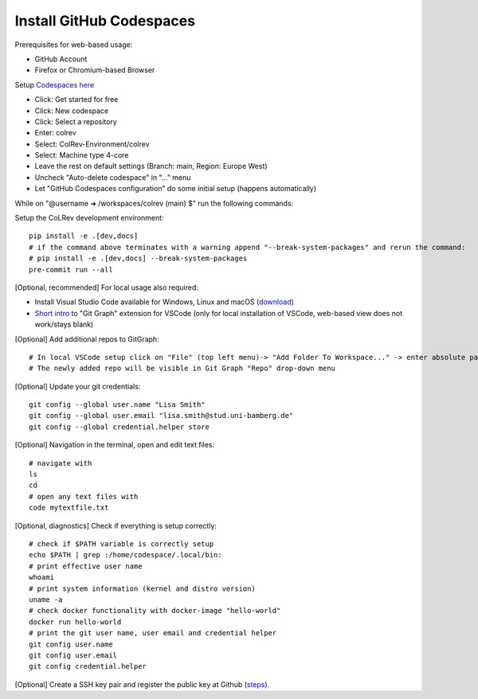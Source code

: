 Install GitHub Codespaces
-------------------------
Prerequisites for web-based usage:

- GitHub Account
- Firefox or Chromium-based Browser

Setup `Codespaces here <https://github.com/features/codespaces>`__

- Click: Get started for free
- Click: New codespace
- Click: Select a repository
- Enter: colrev
- Select: ColRev-Environment/colrev
- Select: Machine type 4-core
- Leave the rest on default settings (Branch: main, Region: Europe West)
- Uncheck "Auto-delete codespace" in "..." menu
- Let "GitHub Codespaces configuration" do some initial setup (happens automatically)

While on "@username ➜ /workspaces/colrev (main) $" run the following commands:

Setup the CoLRev development environment:

::

   pip install -e .[dev,docs]
   # if the command above terminates with a warning append "--break-system-packages" and rerun the command:
   # pip install -e .[dev,docs] --break-system-packages
   pre-commit run --all

[Optional, recommended] For local usage also required:

- Install Visual Studio Code available for Windows, Linux and macOS (`download <https://code.visualstudio.com/download>`__)
- `Short intro <https://www.youtube.com/watch?v=u9ZQpKGTog4>`__ to "Git Graph" extension for VSCode (only for local installation of VSCode, web-based view does not work/stays blank)

[Optional] Add additional repos to GitGraph:

::

   # In local VSCode setup click on "File" (top left menu)-> "Add Folder To Workspace..." -> enter absolute path to git repository
   # The newly added repo will be visible in Git Graph "Repo" drop-down menu

[Optional] Update your git credentials:

::

   git config --global user.name "Lisa Smith"
   git config --global user.email "lisa.smith@stud.uni-bamberg.de"
   git config --global credential.helper store

[Optional] Navigation in the terminal, open and edit text files:

::

   # navigate with
   ls
   cd
   # open any text files with
   code mytextfile.txt

[Optional, diagnostics] Check if everything is setup correctly:

::

   # check if $PATH variable is correctly setup
   echo $PATH | grep :/home/codespace/.local/bin:
   # print effective user name
   whoami
   # print system information (kernel and distro version)
   uname -a
   # check docker functionality with docker-image "hello-world"
   docker run hello-world
   # print the git user name, user email and credential helper
   git config user.name
   git config user.email
   git config credential.helper

[Optional] Create a SSH key pair and register the public key at Github
(`steps <https://docs.github.com/en/authentication/connecting-to-github-with-ssh/generating-a-new-ssh-key-and-adding-it-to-the-ssh-agent>`__).
